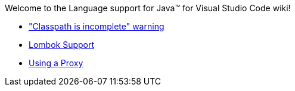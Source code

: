 Welcome to the Language support for Java™ for Visual Studio Code wiki!

- https://github.com/redhat-developer/vscode-java/wiki/%22Classpath-is-incomplete%22-warning["Classpath is incomplete" warning]
- https://github.com/redhat-developer/vscode-java/wiki/Lombok-support[Lombok Support]
- https://github.com/redhat-developer/vscode-java/wiki/Using-a-Proxy[Using a Proxy]
